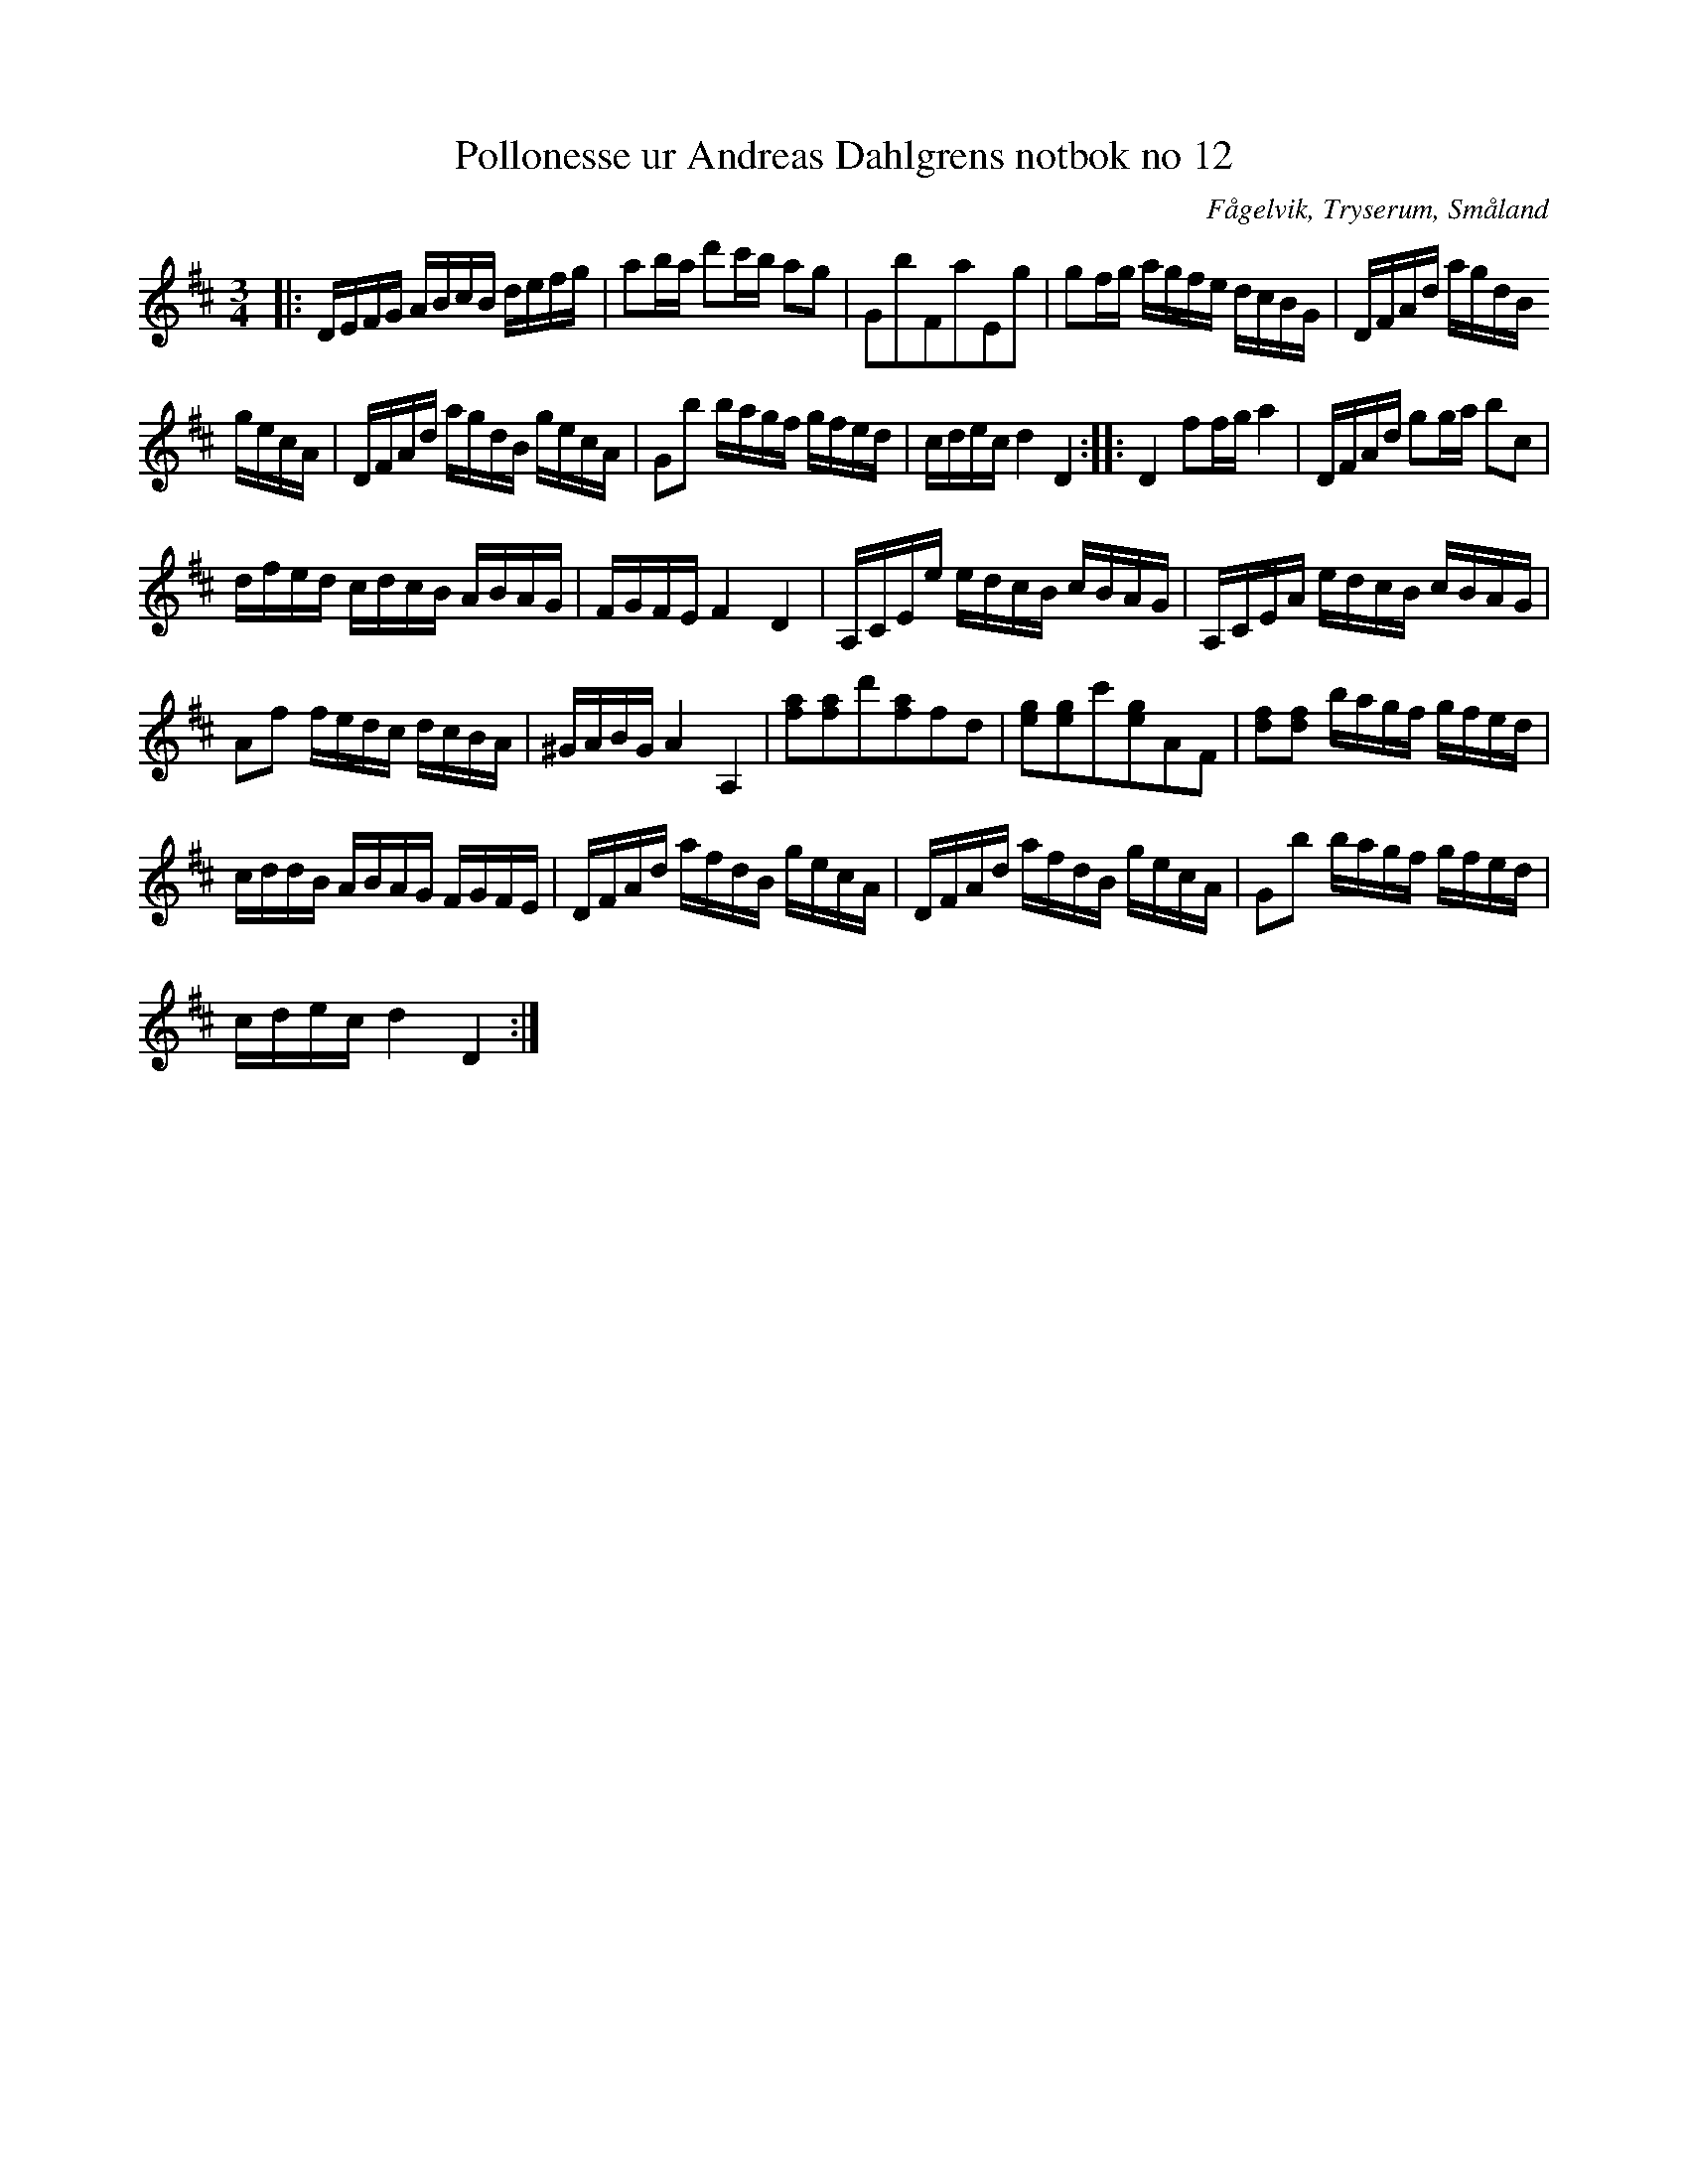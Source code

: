 %%abc-charset utf-8

X:12
T:Pollonesse ur Andreas Dahlgrens notbok no 12
R:Slängpolska
O:Fågelvik, Tryserum, Småland
B:Andreas Dahlgrens Notbok
S:FMK - katalog Ma7 bild 7
Z:Till ABC Arne Kjellman 2017-03-16
N:[[!Sverige]], [[!Småland]], [[!Tryserum]],[[!Fågelvik]]
L:1/8
M:3/4
K:D
|: D/E/F/G/ A/B/c/B/ d/e/f/g/ | ab/a/ d'c'/b/ ag | GbFaEg | gf/g/ a/g/f/e/ d/c/B/G/ | D/F/A/d/ a/g/d/B/
g/e/c/A/ | D/F/A/d/ a/g/d/B/ g/e/c/A/ | Gb b/a/g/f/ g/f/e/d/ | c/d/e/c/ d2 D2 :: D2 ff/g/ a2 | D/F/A/d/ gg/a/ bc |
d/f/e/d/ c/d/c/B/ A/B/A/G/ | F/G/F/E/ F2 D2 | A,/C/E/e/ e/d/c/B/ c/B/A/G/ | A,/C/E/A/ e/d/c/B/ c/B/A/G/ |
Af f/e/d/c/ d/c/B/A/ | ^G/A/B/G/ A2 A,2 | [af][af]d'[af]fd | [eg][eg]c'[eg]AF | [fd][fd] b/a/g/f/ g/f/e/d/ |
c/d/d/B/ A/B/A/G/ F/G/F/E/ | D/F/A/d/ a/f/d/B/ g/e/c/A/ | D/F/A/d/ a/f/d/B/ g/e/c/A/ | Gb b/a/g/f/ g/f/e/d/ |
c/d/e/c/ d2 D2 :|

